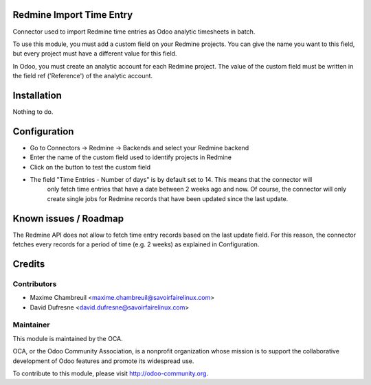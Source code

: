 Redmine Import Time Entry
=========================

Connector used to import Redmine time entries as Odoo analytic timesheets in batch.

To use this module, you must add a custom field on your Redmine projects. You can give the name you want
to this field, but every project must have a different value for this field.

In Odoo, you must create an analytic account for each Redmine project.
The value of the custom field must be written in the field ref ('Reference') of the analytic account.


Installation
============

Nothing to do.


Configuration
=============

- Go to Connectors -> Redmine -> Backends and select your Redmine backend

- Enter the name of the custom field used to identify projects in Redmine
- Click on the button to test the custom field

- The field "Time Entries - Number of days" is by default set to 14. This means that the connector will
	only fetch time entries that have a date between 2 weeks ago and now. Of course, the connector will only
	create single jobs for Redmine records that have been updated since the last update.


Known issues / Roadmap
======================

The Redmine API does not allow to fetch time entry records based on the last update field.
For this reason, the connector fetches every records for a period of time (e.g. 2 weeks) as explained in Configuration.

Credits
=======

Contributors
------------

.. image:: http://sflx.ca/logo
   :alt: Savoir-faire Linux
   :target: http://www.savoirfairelinux.com

* Maxime Chambreuil <maxime.chambreuil@savoirfairelinux.com>
* David Dufresne <david.dufresne@savoirfairelinux.com>

Maintainer
----------

.. image:: http://odoo-community.org/logo.png
   :alt: Odoo Community Association
   :target: http://odoo-community.org

This module is maintained by the OCA.

OCA, or the Odoo Community Association, is a nonprofit organization whose mission is to support the collaborative development of Odoo features and promote its widespread use.

To contribute to this module, please visit http://odoo-community.org.
